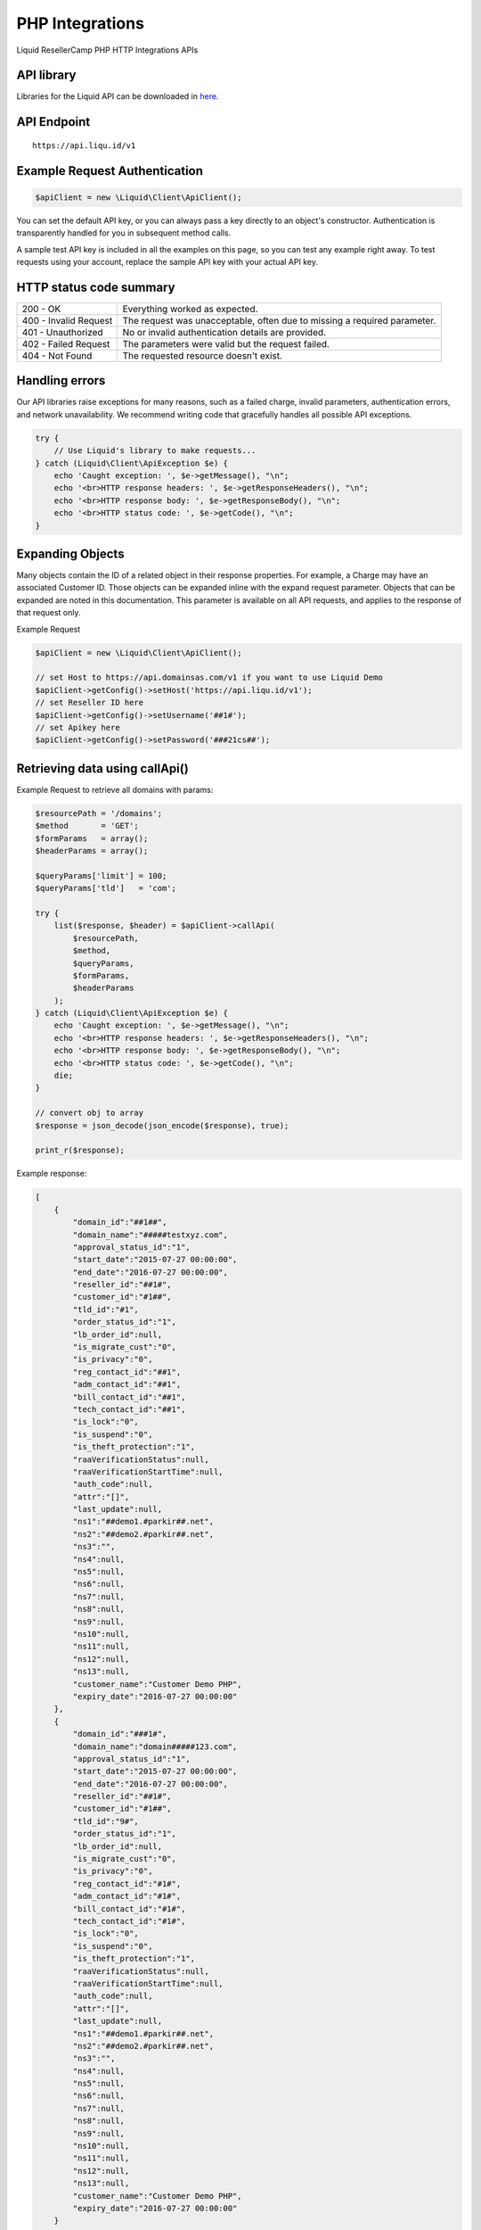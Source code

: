 .. _PHP-label:

PHP Integrations
========================

Liquid ResellerCamp PHP HTTP Integrations APIs


API library
-----------

Libraries for the Liquid API can be downloaded in `here <https://github.com/liquidregistrar/liquid-php/archive/master.zip>`_.


API Endpoint
------------

::

    https://api.liqu.id/v1


Example Request Authentication
------------------------------

.. sourcecode:: json

    $apiClient = new \Liquid\Client\ApiClient();

You can set the default API key, or you can always pass a key directly to an object's constructor. Authentication is transparently handled for you in subsequent method calls.

A sample test API key is included in all the examples on this page, so you can test any example right away. To test requests using your account, replace the sample API key with your actual API key.


HTTP status code summary
------------------------

+------------------------+----------------------------------------------------------------------------+
|  200 - OK              | Everything worked as expected.                                             |
+------------------------+----------------------------------------------------------------------------+
|  400 - Invalid Request | The request was unacceptable, often due to missing a required parameter.   |
+------------------------+----------------------------------------------------------------------------+
|  401 - Unauthorized    | No or invalid authentication details are provided.                         |
+------------------------+----------------------------------------------------------------------------+
|  402 - Failed Request  | The parameters were valid but the request failed.                          |
+------------------------+----------------------------------------------------------------------------+
|  404 - Not Found       | The requested resource doesn't exist.                                      |
+------------------------+----------------------------------------------------------------------------+


Handling errors
---------------

Our API libraries raise exceptions for many reasons, such as a failed charge, invalid parameters, authentication errors, and network unavailability. We recommend writing code that gracefully handles all possible API exceptions.

.. sourcecode:: json

    try {
        // Use Liquid's library to make requests...
    } catch (Liquid\Client\ApiException $e) {
        echo 'Caught exception: ', $e->getMessage(), "\n";
        echo '<br>HTTP response headers: ', $e->getResponseHeaders(), "\n";
        echo '<br>HTTP response body: ', $e->getResponseBody(), "\n";
        echo '<br>HTTP status code: ', $e->getCode(), "\n";
    }


Expanding Objects
-----------------

Many objects contain the ID of a related object in their response properties. For example, a Charge may have an associated Customer ID. Those objects can be expanded inline with the expand request parameter. Objects that can be expanded are noted in this documentation. This parameter is available on all API requests, and applies to the response of that request only. 

Example Request

.. sourcecode:: php

    $apiClient = new \Liquid\Client\ApiClient();

    // set Host to https://api.domainsas.com/v1 if you want to use Liquid Demo
    $apiClient->getConfig()->setHost('https://api.liqu.id/v1');
    // set Reseller ID here
    $apiClient->getConfig()->setUsername('##1#');
    // set Apikey here
    $apiClient->getConfig()->setPassword('###21cs##');


Retrieving data using callApi()
-------------------------------

Example Request to retrieve all domains with params:

.. sourcecode:: php

    $resourcePath = '/domains';
    $method       = 'GET';
    $formParams   = array();
    $headerParams = array();

    $queryParams['limit'] = 100;
    $queryParams['tld']   = 'com';

    try {
        list($response, $header) = $apiClient->callApi(
            $resourcePath,
            $method,
            $queryParams,
            $formParams,
            $headerParams
        );
    } catch (Liquid\Client\ApiException $e) {
        echo 'Caught exception: ', $e->getMessage(), "\n";
        echo '<br>HTTP response headers: ', $e->getResponseHeaders(), "\n";
        echo '<br>HTTP response body: ', $e->getResponseBody(), "\n";
        echo '<br>HTTP status code: ', $e->getCode(), "\n";
        die;
    }

    // convert obj to array
    $response = json_decode(json_encode($response), true);

    print_r($response);

Example response:

.. sourcecode:: json

    [
        {
            "domain_id":"##1##",
            "domain_name":"#####testxyz.com",
            "approval_status_id":"1",
            "start_date":"2015-07-27 00:00:00",
            "end_date":"2016-07-27 00:00:00",
            "reseller_id":"##1#",
            "customer_id":"#1##",
            "tld_id":"#1",
            "order_status_id":"1",
            "lb_order_id":null,
            "is_migrate_cust":"0",
            "is_privacy":"0",
            "reg_contact_id":"##1",
            "adm_contact_id":"##1",
            "bill_contact_id":"##1",
            "tech_contact_id":"##1",
            "is_lock":"0",
            "is_suspend":"0",
            "is_theft_protection":"1",
            "raaVerificationStatus":null,
            "raaVerificationStartTime":null,
            "auth_code":null,
            "attr":"[]",
            "last_update":null,
            "ns1":"##demo1.#parkir##.net",
            "ns2":"##demo2.#parkir##.net",
            "ns3":"",
            "ns4":null,
            "ns5":null,
            "ns6":null,
            "ns7":null,
            "ns8":null,
            "ns9":null,
            "ns10":null,
            "ns11":null,
            "ns12":null,
            "ns13":null,
            "customer_name":"Customer Demo PHP",
            "expiry_date":"2016-07-27 00:00:00"
        },
        {
            "domain_id":"###1#",
            "domain_name":"domain#####123.com",
            "approval_status_id":"1",
            "start_date":"2015-07-27 00:00:00",
            "end_date":"2016-07-27 00:00:00",
            "reseller_id":"##1#",
            "customer_id":"#1##",
            "tld_id":"9#",
            "order_status_id":"1",
            "lb_order_id":null,
            "is_migrate_cust":"0",
            "is_privacy":"0",
            "reg_contact_id":"#1#",
            "adm_contact_id":"#1#",
            "bill_contact_id":"#1#",
            "tech_contact_id":"#1#",
            "is_lock":"0",
            "is_suspend":"0",
            "is_theft_protection":"1",
            "raaVerificationStatus":null,
            "raaVerificationStartTime":null,
            "auth_code":null,
            "attr":"[]",
            "last_update":null,
            "ns1":"##demo1.#parkir##.net",
            "ns2":"##demo2.#parkir##.net",
            "ns3":"",
            "ns4":null,
            "ns5":null,
            "ns6":null,
            "ns7":null,
            "ns8":null,
            "ns9":null,
            "ns10":null,
            "ns11":null,
            "ns12":null,
            "ns13":null,
            "customer_name":"Customer Demo PHP",
            "expiry_date":"2016-07-27 00:00:00"
        }
    ]


Creating data using callApi()
-----------------------------

Example Request to create a new customer:

.. sourcecode:: php

    $resourcePath   = '/customers';
    $method         = 'POST';
    $queryParams    = array();
    $headerParams   = array();

    $formParams['email']          = 'liquid@liquid.local';
    $formParams['name']           = 'Customer Demo PHP';
    $formParams['password']       = '##21&^9##fA';
    $formParams['company']        = 'Customer Demo PHP';
    $formParams['address_line_1'] = 'Pajangan';
    $formParams['city']           = 'Bantul';
    $formParams['state']          = 'Yogyakarta';
    $formParams['country_code']   = 'ID';
    $formParams['zipcode']        = '55321';
    $formParams['tel_cc_no']      = 62;
    $formParams['tel_no']         = 85732#####;

    try {
        list($response, $header) = $apiClient->callApi(
            $resourcePath,
            $method,
            $queryParams,
            $formParams,
            $headerParams
        );
    } catch (Liquid\Client\ApiException $e) {
        echo 'Caught exception: ', $e->getMessage(), "\n";
        echo '<br>HTTP response headers: ', $e->getResponseHeaders(), "\n";
        echo '<br>HTTP response body: ', $e->getResponseBody(), "\n";
        echo '<br>HTTP status code: ', $e->getCode(), "\n";
        die;
    }

    // convert obj to array
    $response = json_decode(json_encode($response), true);

    print_r($response);

Example response:

.. sourcecode:: json

    {
        "customer_id":"##1##",
        "reseller_id":"#1##+",
        "status":"Active",
        "email":"demo##php###@em####il.com",
        "name":"Customer Demo PHP",
        "company":"Customer Demo PHP",
        "creation_date":"2015-11-09 07:40:29",
        "total_receipts":"0.00",
        "address_line_1":"Pajangan",
        "address_line_2":"",
        "address_line_3":"",
        "city":"Bantul",
        "state":"Yogyakarta",
        "country_code":"ID",
        "country_name":"Indonesia",
        "zipcode":"55321",
        "tel_cc_no":"62",
        "tel_no":"85732#####",
        "alt_tel_cc_no":null,
        "alt_tel_no":null,
        "mobile_cc_no":null,
        "mobile_no":null,
        "fax_cc_no":null,
        "fax_no":null,
        "lang_id":"English"
    }


Updating data using callApi()
-----------------------------

Example Request to update a customer:

.. sourcecode:: php

    $customer_id    = ##1##;
    $resourcePath   = '/customers/' . $customer_id;
    $method         = 'PUT';
    $queryParams    = array();
    $headerParams   = array();

    $formParams['email']          = 'demo##php###@em####il.com';
    $formParams['name']           = 'Update Customer Demo PHP';
    $formParams['company']        = 'Update Customer Demo PHP';
    $formParams['address_line_1'] = 'Pajangan';
    $formParams['city']           = 'Bantul';
    $formParams['state']          = 'Yogyakarta';
    $formParams['country_code']   = 'ID';
    $formParams['zipcode']        = '55321';
    $formParams['tel_cc_no']      = 62;
    $formParams['tel_no']         = 85732#####;

    try {
        list($response, $header) = $apiClient->callApi(
            $resourcePath,
            $method,
            $queryParams,
            $formParams,
            $headerParams
        );
    } catch (Liquid\Client\ApiException $e) {
        echo 'Caught exception: ', $e->getMessage(), "\n";
        echo '<br>HTTP response headers: ', $e->getResponseHeaders(), "\n";
        echo '<br>HTTP response body: ', $e->getResponseBody(), "\n";
        echo '<br>HTTP status code: ', $e->getCode(), "\n";
        die;
    }

    // convert obj to array
    $response = json_decode(json_encode($response), true);

    print_r($response);

Example response:

.. sourcecode:: json

    {
        "customer_id":"##1##",
        "reseller_id":"#1##",
        "status":"Active",
        "email":"demo##php###@em####il.com",
        "name":"Update Customer Demo PHP",
        "company":"Update Customer Demo PHP",
        "creation_date":"2015-07-27 02:18:42",
        "total_receipts":"80.00",
        "address_line_1":"Pajangan",
        "address_line_2":"",
        "address_line_3":"",
        "city":"Bantul",
        "state":"Yogyakarta",
        "country_code":"ID",
        "country_name":"Indonesia",
        "zipcode":"55321",
        "tel_cc_no":"62",
        "tel_no":"85732#####",
        "alt_tel_cc_no":null,
        "alt_tel_no":null,
        "mobile_cc_no":null,
        "mobile_no":null,
        "fax_cc_no":null,
        "fax_no":null,
        "lang_id":"English"
    }


Deleting data using callApi()
-----------------------------

Example Request to delete a customer:

.. sourcecode:: php

    $customer_id  = ##1##;
    $resourcePath = '/customers/' . $customer_id;
    $method       = 'DELETE';
    $queryParams  = array();
    $headerParams = array();
    $formParams   = array();

    try {
        list($response, $header) = $apiClient->callApi(
            $resourcePath,
            $method,
            $queryParams,
            $formParams,
            $headerParams
        );
    } catch (Liquid\Client\ApiException $e) {
        echo 'Caught exception: ', $e->getMessage(), "\n";
        echo '<br>HTTP response headers: ', $e->getResponseHeaders(), "\n";
        echo '<br>HTTP response body: ', $e->getResponseBody(), "\n";
        echo '<br>HTTP status code: ', $e->getCode(), "\n";
        die;
    }

    // convert obj to array
    $response = json_decode(json_encode($response), true);

    print_r($response);

Example response:

.. sourcecode:: json

    {
        "customer_id":"##1##",
        "deleted":true
    }


Retrieving data using available class api
-----------------------------------------

Using DomainsApi() to retrieve all domains:

.. sourcecode:: php

    $apiDomains = new \Liquid\Client\Api\DomainsApi($apiClient);

    $limit                      = 2;
    $page_no                    = null;
    $domain_id                  = null;
    $reseller_id                = null;
    $customer_id                = null;
    $show_child_orders          = null;
    $tld                        = null;
    $status                     = null;
    $domain_name                = null;
    $privacy_protection_enabled = null;
    $creation_time_start        = null;
    $creation_time_end          = null;
    $expiry_date_start          = null;
    $expiry_date_end            = null;
    $reseller_email             = null;
    $customer_email             = null;
    $exact_domain_name          = null;

    try {
        list($response, $header) = $apiDomains->retrieve(
            $limit, 
            $page_no, 
            $domain_id, 
            $reseller_id, 
            $customer_id, 
            $show_child_orders, 
            $tld, 
            $status, 
            $domain_name, 
            $privacy_protection_enabled, 
            $creation_time_start, 
            $creation_time_end, 
            $expiry_date_start, 
            $expiry_date_end, 
            $reseller_email, 
            $customer_email, 
            $exact_domain_name
        );
    } catch (Liquid\Client\ApiException $e) {
        echo 'Caught exception: ', $e->getMessage(), "\n";
        echo '<br>HTTP response headers: ', $e->getResponseHeaders(), "\n";
        echo '<br>HTTP response body: ', $e->getResponseBody(), "\n";
        echo '<br>HTTP status code: ', $e->getCode(), "\n";
        die;
    }

    // convert obj to array
    $response = json_decode(json_encode($response), true);

    print_r($response);

Example response:

.. sourcecode:: json

    [
        {
            "domain_id":"#1###",
            "domain_name":"test##domain#####.com",
            "approval_status_id":"1",
            "start_date":"2015-07-27 00:00:00",
            "end_date":"2016-07-27 00:00:00",
            "reseller_id":"#1###",
            "customer_id":"##1##",
            "tld_id":"#9",
            "order_status_id":"1",
            "lb_order_id":null,
            "is_migrate_cust":"0",
            "is_privacy":"0",
            "reg_contact_id":"1",
            "adm_contact_id":"1",
            "bill_contact_id":"1",
            "tech_contact_id":"1",
            "is_lock":"0",
            "is_suspend":"0",
            "is_theft_protection":"1",
            "raaVerificationStatus":null,
            "raaVerificationStartTime":null,
            "auth_code":null,
            "attr":"[]",
            "last_update":null,
            "ns1":"##demo1.#parkir##.net",
            "ns2":"##demo2.#parkir##.net",
            "ns3":"",
            "ns4":null,
            "ns5":null,
            "ns6":null,
            "ns7":null,
            "ns8":null,
            "ns9":null,
            "ns10":null,
            "ns11":null,
            "ns12":null,
            "ns13":null,
            "customer_name":"Customer Demo PHP",
            "expiry_date":"2016-07-27 00:00:00"
        },
        {
            "domain_id":"#1###",
            "domain_name":"Tets###Io.com",
            "approval_status_id":"1",
            "start_date":"2015-07-27 00:00:00",
            "end_date":"2016-07-27 00:00:00",
            "reseller_id":"#1###",
            "customer_id":"##1##",
            "tld_id":"1",
            "order_status_id":"1",
            "lb_order_id":null,
            "is_migrate_cust":"0",
            "is_privacy":"0",
            "reg_contact_id":"1",
            "adm_contact_id":"1",
            "bill_contact_id":"1",
            "tech_contact_id":"1",
            "is_lock":"0",
            "is_suspend":"0",
            "is_theft_protection":"1",
            "raaVerificationStatus":null,
            "raaVerificationStartTime":null,
            "auth_code":null,
            "attr":"[]",
            "last_update":null,
            "ns1":"##demo1.#parkir##.net",
            "ns2":"##demo2.#parkir##.net",
            "ns3":"",
            "ns4":null,
            "ns5":null,
            "ns6":null,
            "ns7":null,
            "ns8":null,
            "ns9":null,
            "ns10":null,
            "ns11":null,
            "ns12":null,
            "ns13":null,
            "customer_name":"Customer Demo PHP",
            "expiry_date":"2016-07-27 00:00:00"
        }
    ]


Creating data using available class api
---------------------------------------

Using BillingApi() to add fund a reseller:

.. sourcecode:: php

    $apiBilling = new \Liquid\Client\Api\BillingApi($apiClient);

    $reseller_id = #1###;
    $amount      = 150;
    $description = 'add fund from API';

    try {
        list($response, $header) = $apiBilling->addFundReseller(
            $reseller_id,
            $amount,
            $description
        );
    } catch (Liquid\Client\ApiException $e) {
        echo 'Caught exception: ', $e->getMessage(), "\n";
        echo '<br>HTTP response headers: ', $e->getResponseHeaders(), "\n";
        echo '<br>HTTP response body: ', $e->getResponseBody(), "\n";
        echo '<br>HTTP status code: ', $e->getCode(), "\n";
        die;
    }

    // convert obj to array
    $response = json_decode(json_encode($response), true);

    print_r($response);

Example response:

.. sourcecode:: json

    {
        "transaction_id":"1",
        "reseller_id":"#1###",
        "transaction_type":"deposit",
        "amount":150,
        "balance":350,
        "date":"2015-11-09 08:15:32",
        "description":"add fund from API",
        "status":"pending"
    }


Updating data using available class api
---------------------------------------

Using ResellersApi() to update a reseller:

.. sourcecode:: php

    $apiReseller = new \Liquid\Client\Api\ResellersApi($apiClient);

    $reseller_id      = #1###;
    $email            = 'demo##php###@em####il.com';
    $name             = 'Reseller Demo PHP';
    $company          = 'Reseller Demo PHP';
    $address_line_1   = 'Pajangan';
    $city             = 'Bantul';
    $state            = 'Yogyakarta';
    $country_code     = 'ID';
    $zipcode          = '55321';
    $tel_cc_no        = 62;
    $tel_no           = 857######;
    $selling_currency = 'USD';
    $address_line_2   = null;
    $address_line_3   = null;
    $alt_tel_cc_no    = null;
    $alt_tel_no       = null;
    $mobile_cc_no     = null;
    $mobile_no        = null;
    $fax_cc_no        = null;
    $fax_no           = null;

    try {
        list($response, $header) = $apiReseller->updateReseller(
            $reseller_id,
            $email,
            $name,
            $company,
            $address_line_1,
            $city,
            $state,
            $country_code,
            $zipcode,
            $tel_cc_no,
            $tel_no,
            $selling_currency,
            $address_line_2,
            $address_line_3,
            $alt_tel_cc_no,
            $alt_tel_no,
            $mobile_cc_no,
            $mobile_no,
            $fax_cc_no,
            $fax_no
        );
    } catch (Liquid\Client\ApiException $e) {
        echo 'Caught exception: ', $e->getMessage(), "\n";
        echo '<br>HTTP response headers: ', $e->getResponseHeaders(), "\n";
        echo '<br>HTTP response body: ', $e->getResponseBody(), "\n";
        echo '<br>HTTP status code: ', $e->getCode(), "\n";
        die;
    }

    // convert obj to array
    $response = json_decode(json_encode($response), true);

    print_r($response);

Example response:

.. sourcecode:: json

    {
        "reseller_id":"#1###",
        "parent_reseller_id":"#1##",
        "status":"Active",
        "email":"demo##php###@em####il.com",
        "name":"Reseller Demo PHP",
        "brand_name":"Reseller Demo PHP",
        "company":"Reseller Demo PHP",
        "creation_date":"2014-10-27 03:06:38",
        "total_receipts":"159.00",
        "address_line_1":"Pajangan",
        "address_line_2":"",
        "address_line_3":"",
        "city":"Bantul",
        "state":"Yogyakarta",
        "country_code":"ID",
        "country_name":"Indonesia",
        "zipcode":"55321",
        "tel_cc_no":"62",
        "tel_no":"857######",
        "alt_tel_cc_no":null,
        "alt_tel_no":null,
        "mobile_cc_no":null,
        "mobile_no":null,
        "fax_cc_no":null,
        "fax_no":null,
        "selling_currency":"USD",
        "accounting_currency":"USD",
        "parentselling_currency":"USD",
        "lang_id":"English"
    }


Deleting data using available class api
---------------------------------------

Using ResellersApi() to delete a reseller:

.. sourcecode:: php

    $apiReseller = new \Liquid\Client\Api\ResellersApi($apiClient);

    $reseller_id = #1##;

    try {
        list($response, $header) = $apiReseller->delete_(
            $reseller_id
        );
    } catch (Liquid\Client\ApiException $e) {
        echo 'Caught exception: ', $e->getMessage(), "\n";
        echo '<br>HTTP response headers: ', $e->getResponseHeaders(), "\n";
        echo '<br>HTTP response body: ', $e->getResponseBody(), "\n";
        echo '<br>HTTP status code: ', $e->getCode(), "\n";
        die;
    }

    // convert obj to array
    $response = json_decode(json_encode($response), true);

    print_r($response);

Example response:

.. sourcecode:: json

    {
        "reseller_id":"#1##",
        "deleted":true
    }



Available class api list
------------------------

+------------------------+------------------------+------------------------+
|  AccountApi()          |  CustomerApi()         |  EmailforwardingApi()  |
+------------------------+------------------------+------------------------+
|  BillingApi()          |  DnsApi()              |  PrivacyprotectionApi()|
+------------------------+------------------------+------------------------+
|  CommonApi()           |  DomainforwardingApi() |  ResellersApi()        |
+------------------------+------------------------+------------------------+
|  ContactsApi()         |  DomainsApi()          |                        |
+------------------------+------------------------+------------------------+


Feedback
---------

If you find any issues with Liquid Resellercamp's PHP integration APIs, please use our `ticketing support systems <https://liqudotid.freshdesk.com/support/tickets/new>`_ where we’ll be available and actively listening to all of your feedback.
